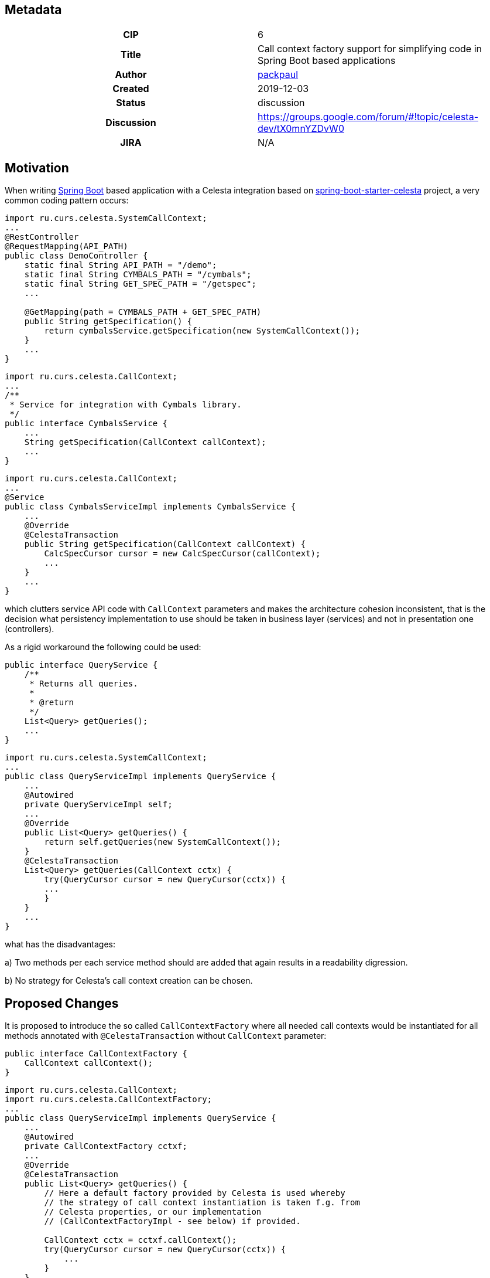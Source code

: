 == Metadata
[cols="1h,1"]
|===
| CIP
| 6

| Title
| Call context factory support for simplifying code in Spring Boot based applications

| Author
//link to GitHub user page
| link:https://github.com/packpaul[packpaul]


| Created
| 2019-12-03


| Status
| discussion

| Discussion
//link to Google Group discussion thread
| https://groups.google.com/forum/#!topic/celesta-dev/tX0mnYZDvW0


| JIRA
| N/A

|===

== Motivation

When writing link:https://spring.io/projects/spring-boot[Spring Boot] based application with a Celesta
integration based on link:https://github.com/CourseOrchestra/spring-boot-starter-celesta[spring-boot-starter-celesta]
project, a very common coding pattern occurs:

[source,java]
----
import ru.curs.celesta.SystemCallContext;
...
@RestController
@RequestMapping(API_PATH)
public class DemoController {
    static final String API_PATH = "/demo";
    static final String CYMBALS_PATH = "/cymbals";
    static final String GET_SPEC_PATH = "/getspec";
    ...

    @GetMapping(path = CYMBALS_PATH + GET_SPEC_PATH)
    public String getSpecification() {
        return cymbalsService.getSpecification(new SystemCallContext());
    }
    ...
}
----

[source,java]
----
import ru.curs.celesta.CallContext;
...
/**
 * Service for integration with Cymbals library.
 */
public interface CymbalsService {
    ...
    String getSpecification(CallContext callContext);
    ...
}
----

[source,java]
----
import ru.curs.celesta.CallContext;
...
@Service
public class CymbalsServiceImpl implements CymbalsService {
    ...
    @Override
    @CelestaTransaction
    public String getSpecification(CallContext callContext) {
        CalcSpecCursor cursor = new CalcSpecCursor(callContext);
        ...
    }
    ...
}
----

which clutters service API code with `CallContext` parameters and makes the architecture cohesion inconsistent, that is the decision what persistency implementation to use should be taken in business layer (services) and not in presentation one (controllers).

As a rigid workaround the following could be used:

[source,java]
----
public interface QueryService {
    /**
     * Returns all queries.
     *
     * @return
     */
    List<Query> getQueries();
    ...
}
----

[source,java]
----
import ru.curs.celesta.SystemCallContext;
...
public class QueryServiceImpl implements QueryService {
    ...
    @Autowired
    private QueryServiceImpl self;
    ...
    @Override
    public List<Query> getQueries() {
        return self.getQueries(new SystemCallContext());
    }
    @CelestaTransaction
    List<Query> getQueries(CallContext cctx) {
        try(QueryCursor cursor = new QueryCursor(cctx)) {
        ...
        }
    }
    ...
}
----

what has the disadvantages:

a) Two methods per each service method should are added that again results in a readability digression.

b) No strategy for Celesta's call context creation can be chosen.

== Proposed Changes

It is proposed to introduce the so called `CallContextFactory` where all needed call contexts would be instantiated for all methods annotated with `@CelestaTransaction` without `CallContext` parameter:

[source,java]
----
public interface CallContextFactory {
    CallContext callContext();
}
----

[source,java]
----
import ru.curs.celesta.CallContext;
import ru.curs.celesta.CallContextFactory;
...
public class QueryServiceImpl implements QueryService {
    ...
    @Autowired
    private CallContextFactory cctxf;
    ...
    @Override
    @CelestaTransaction
    public List<Query> getQueries() {
        // Here a default factory provided by Celesta is used whereby
        // the strategy of call context instantiation is taken f.g. from
        // Celesta properties, or our implementation
        // (CallContextFactoryImpl - see below) if provided.

        CallContext cctx = cctxf.callContext();
        try(QueryCursor cursor = new QueryCursor(cctx)) {
            ...
        }
    }
    ...
}
----

[source,java]
----
/*
 * (optional)
 */
import ru.curs.celesta.CallContext;
import ru.curs.celesta.CallContextFactory;
...
@Primary
@Component
public class CallContextFactoryImpl extends CallContextFactoryBase implements CallContextFactory {
    private final String OUR_USER = ...

    @Override
    protected CallContext createCallContext() {
        return new CallContext(OUR_USER);
    }
}
----

where

[source,java]
----
import ru.curs.celesta.CallContext;
import ru.curs.celesta.CallContextFactory;
...

@Component
public abstract class CallContextFactoryBase implements CallContextFactory {
    ...
    public final CallContext callContext() {
        // TODO: return activated call context on a per thread basis.
    }
    ...
}
----

== Compatibility, Deprecation, and Migration Plan

Current implementation of `CelestaTransactionAspect` implies that if there is no parameter of `CelestaContext` type the method is just run without any transaction. In the proposed implementation some transaction would be though opened provided the call context instantiation strategy is indicated or a custom `CallContextFactoryImpl` is given.

== Rejected Alternatives

None.
